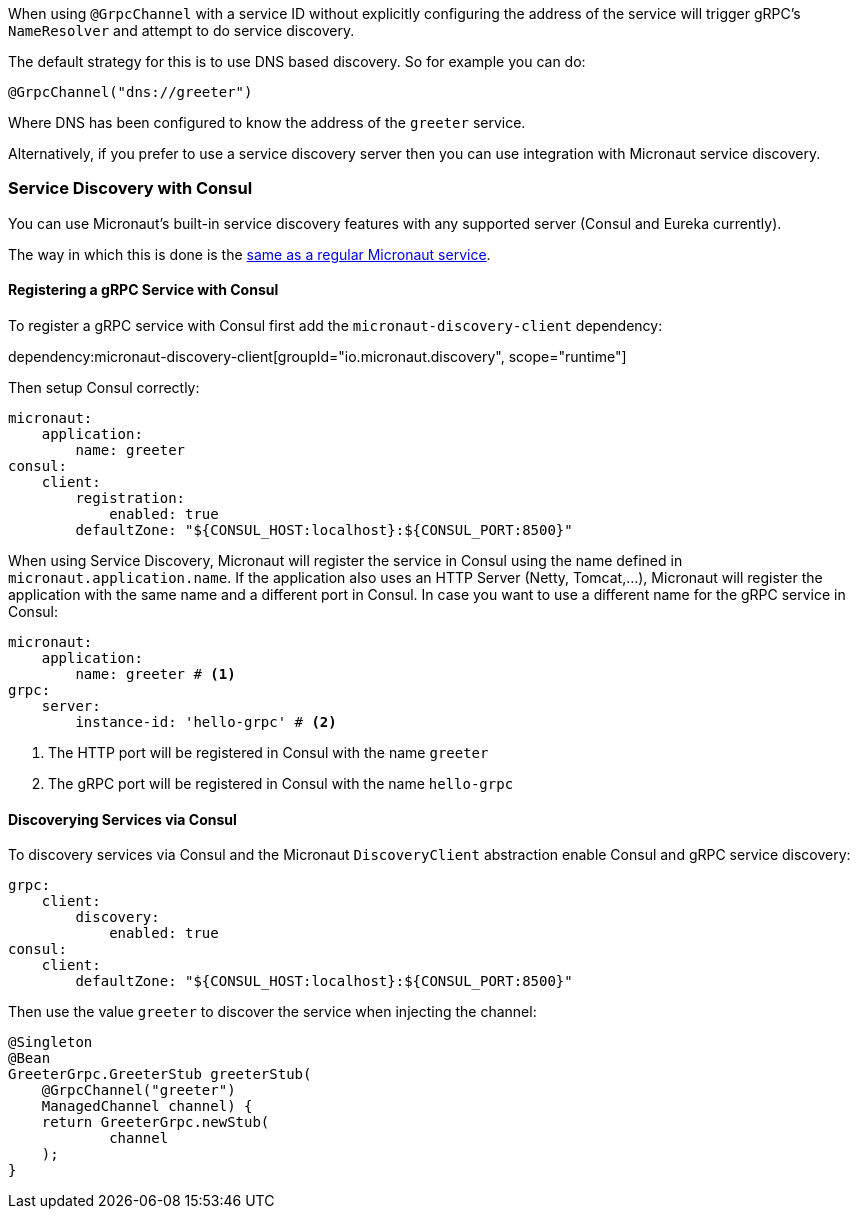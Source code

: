 When using `@GrpcChannel` with a service ID without explicitly configuring the address of the service will trigger gRPC's `NameResolver` and attempt to do service discovery.

The default strategy for this is to use DNS based discovery. So for example you can do:

[source,java]
----
@GrpcChannel("dns://greeter")
----

Where DNS has been configured to know the address of the `greeter` service.

Alternatively, if you prefer to use a service discovery server then you can use integration with Micronaut service discovery.

=== Service Discovery with Consul

You can use Micronaut's built-in service discovery features with any supported server (Consul and Eureka currently).

The way in which this is done is the https://docs.micronaut.io/latest/guide/index.html#serviceDiscoveryConsul[same as a regular Micronaut service].

==== Registering a gRPC Service with Consul

To register a gRPC service with Consul first add the `micronaut-discovery-client` dependency:

dependency:micronaut-discovery-client[groupId="io.micronaut.discovery", scope="runtime"]

Then setup Consul correctly:

[source,yaml]
----
micronaut:
    application:
        name: greeter
consul:
    client:
        registration:
            enabled: true
        defaultZone: "${CONSUL_HOST:localhost}:${CONSUL_PORT:8500}"
----

When using Service Discovery, Micronaut will register the service in Consul using the name defined in `micronaut.application.name`.
If the application also uses an HTTP Server (Netty, Tomcat,...), Micronaut will register the application with the same
name and a different port in Consul. In case you want to use a different name for the gRPC service in Consul:

[source,yaml]
----
micronaut:
    application:
        name: greeter # <1>
grpc:
    server:
        instance-id: 'hello-grpc' # <2>
----
<1> The HTTP port will be registered in Consul with the name `greeter`
<2> The gRPC port will be registered in Consul with the name `hello-grpc`


==== Discoverying Services via Consul

To discovery services via Consul and the Micronaut `DiscoveryClient` abstraction enable Consul and gRPC service discovery:

[source,yaml]
----
grpc:
    client:
        discovery:
            enabled: true
consul:
    client:
        defaultZone: "${CONSUL_HOST:localhost}:${CONSUL_PORT:8500}"
----

Then use the value `greeter` to discover the service when injecting the channel:

[source,java]
----
@Singleton
@Bean
GreeterGrpc.GreeterStub greeterStub(
    @GrpcChannel("greeter")
    ManagedChannel channel) {
    return GreeterGrpc.newStub(
            channel
    );
}
----
